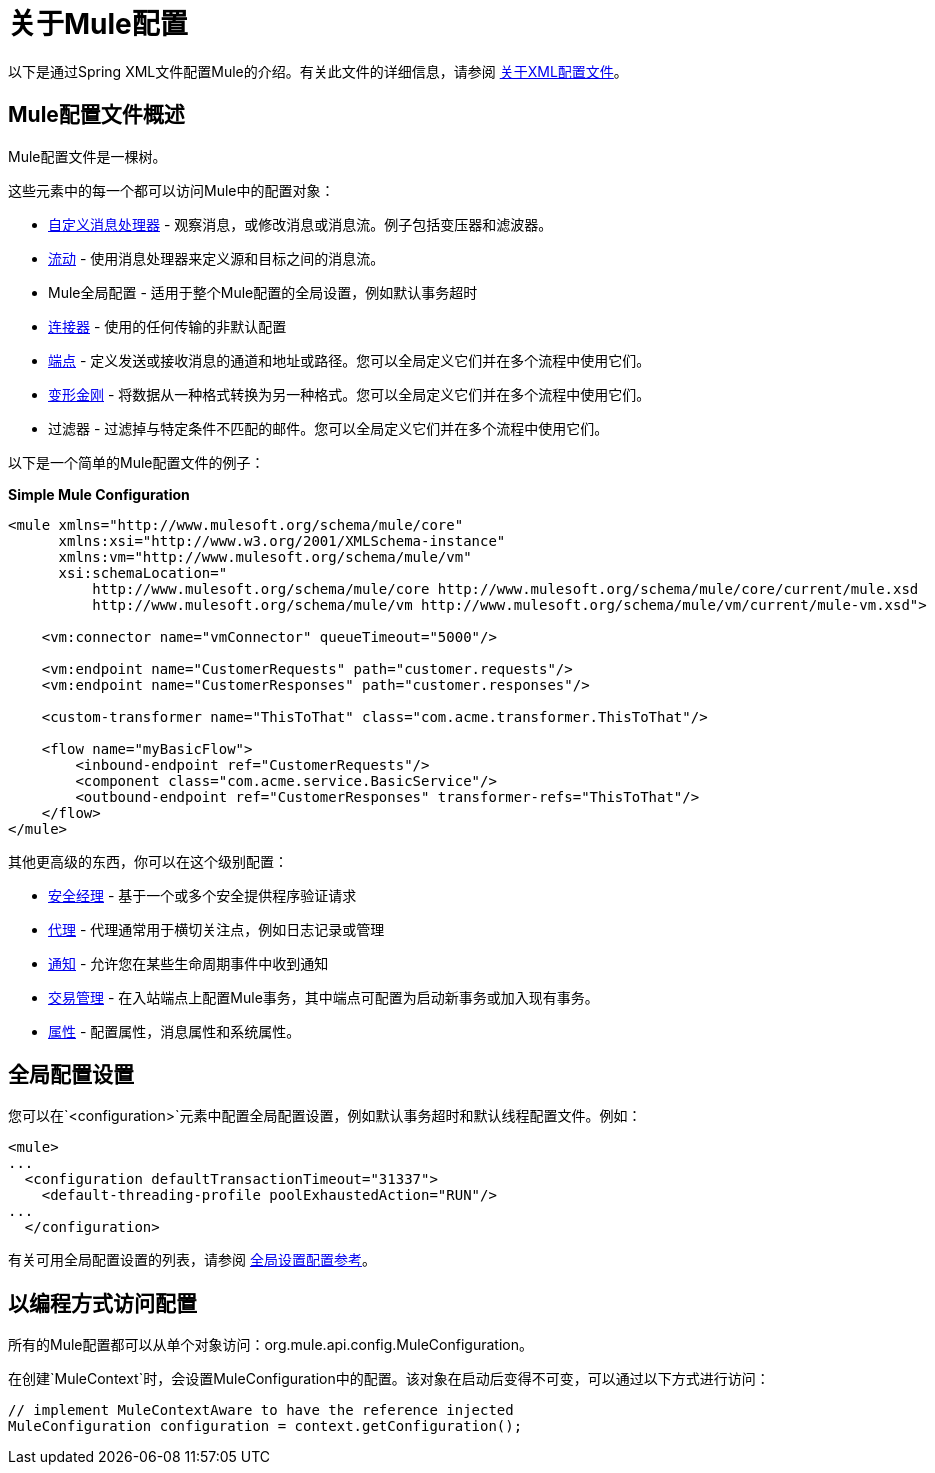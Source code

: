 = 关于Mule配置

:keywords: configuration, deploy, mule

以下是通过Spring XML文件配置Mule的介绍。有关此文件的详细信息，请参阅 link:/mule-user-guide/v/3.9/about-the-xml-configuration-file[关于XML配置文件]。

==  Mule配置文件概述

Mule配置文件是一棵树。

////
缺少图像 - 没有文件名与此接近：

如下图所示：

image:muleConfig.png[muleConfig]
////

这些元素中的每一个都可以访问Mule中的配置对象：

*  link:/mule-user-guide/v/3.9/custom-message-processors[自定义消息处理器]  - 观察消息，或修改消息或消息流。例子包括变压器和滤波器。

*  link:/mule-user-guide/v/3.9/using-flows-for-service-orchestration[流动]  - 使用消息处理器来定义源和目标之间的消息流。

*  Mule全局配置 - 适用于整个Mule配置的全局设置，例如默认事务超时

*  link:/mule-user-guide/v/3.9/configuring-a-transport[连接器]  - 使用的任何传输的非默认配置

*  link:/mule-user-guide/v/3.9/endpoint-configuration-reference[端点]  - 定义发送或接收消息的通道和地址或路径。您可以全局定义它们并在多个流程中使用它们。

*  link:/mule-user-guide/v/3.9/using-transformers[变形金刚]  - 将数据从一种格式转换为另一种格式。您可以全局定义它们并在多个流程中使用它们。

* 过滤器 - 过滤掉与特定条件不匹配的邮件。您可以全局定义它们并在多个流程中使用它们。

以下是一个简单的Mule配置文件的例子：

*Simple Mule Configuration*

[source, xml, linenums]
----
<mule xmlns="http://www.mulesoft.org/schema/mule/core"
      xmlns:xsi="http://www.w3.org/2001/XMLSchema-instance"
      xmlns:vm="http://www.mulesoft.org/schema/mule/vm"
      xsi:schemaLocation="
          http://www.mulesoft.org/schema/mule/core http://www.mulesoft.org/schema/mule/core/current/mule.xsd
          http://www.mulesoft.org/schema/mule/vm http://www.mulesoft.org/schema/mule/vm/current/mule-vm.xsd">
 
    <vm:connector name="vmConnector" queueTimeout="5000"/>
 
    <vm:endpoint name="CustomerRequests" path="customer.requests"/>
    <vm:endpoint name="CustomerResponses" path="customer.responses"/>
 
    <custom-transformer name="ThisToThat" class="com.acme.transformer.ThisToThat"/>
 
    <flow name="myBasicFlow">
        <inbound-endpoint ref="CustomerRequests"/>
        <component class="com.acme.service.BasicService"/>
        <outbound-endpoint ref="CustomerResponses" transformer-refs="ThisToThat"/>
    </flow>
</mule>
----

其他更高级的东西，你可以在这个级别配置：

*  link:/mule-user-guide/v/3.9/configuring-security[安全经理]  - 基于一个或多个安全提供程序验证请求

*  link:/mule-user-guide/v/3.9/mule-agents[代理]  - 代理通常用于横切关注点，例如日志记录或管理

*  link:/mule-user-guide/v/3.9/mule-server-notifications[通知]  - 允许您在某些生命周期事件中收到通知

*  link:/mule-user-guide/v/3.9/transaction-management[交易管理]  - 在入站端点上配置Mule事务，其中端点可配置为启动新事务或加入现有事务。

*  link:/mule-user-guide/v/4.1/configuring-properties[属性]  - 配置属性，消息属性和系统属性。

== 全局配置设置

您可以在`<configuration>`元素中配置全局配置设置，例如默认事务超时和默认线程配置文件。例如：

[source, xml, linenums]
----
<mule>
...
  <configuration defaultTransactionTimeout="31337">
    <default-threading-profile poolExhaustedAction="RUN"/>
...
  </configuration>
----

有关可用全局配置设置的列表，请参阅 link:/mule-user-guide/v/3.9/global-settings-configuration-reference[全局设置配置参考]。

== 以编程方式访问配置

所有的Mule配置都可以从单个对象访问：org.mule.api.config.MuleConfiguration。

在创建`MuleContext`时，会设置MuleConfiguration中的配置。该对象在启动后变得不可变，可以通过以下方式进行访问：

[source, java, linenums]
----
// implement MuleContextAware to have the reference injected
MuleConfiguration configuration = context.getConfiguration();
----

